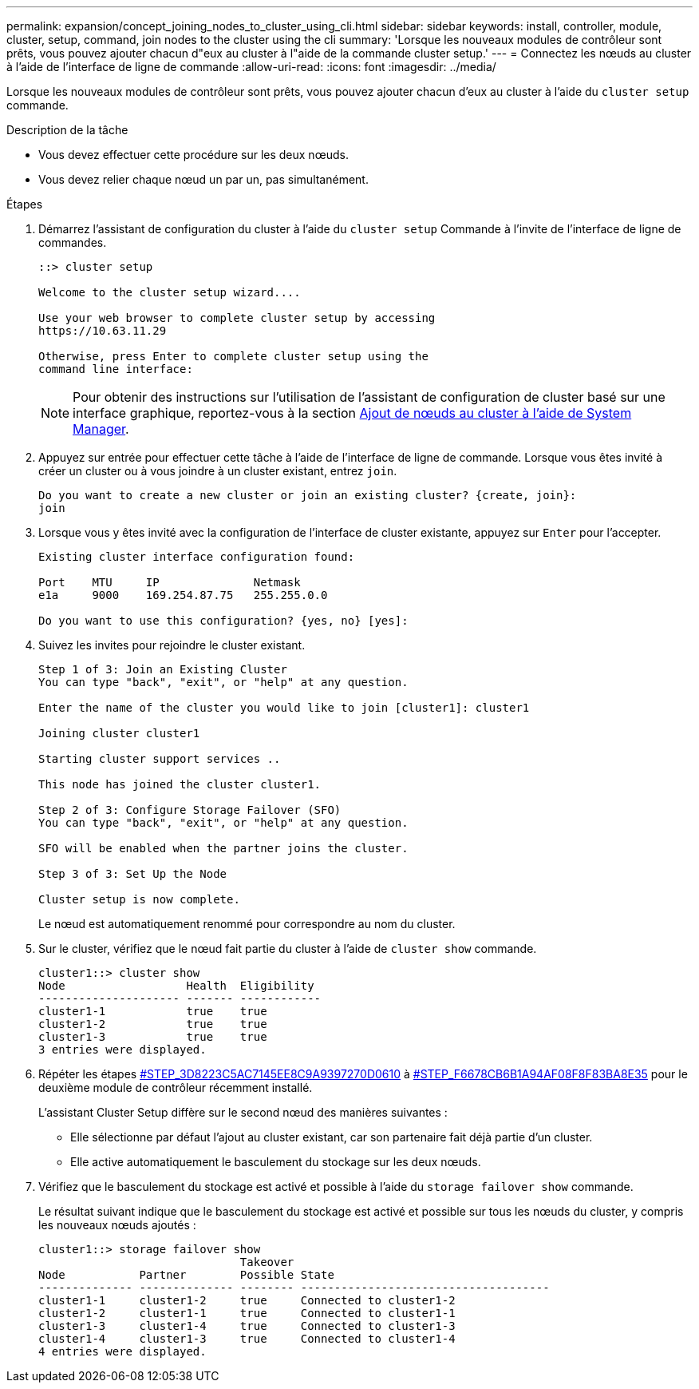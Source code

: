 ---
permalink: expansion/concept_joining_nodes_to_cluster_using_cli.html 
sidebar: sidebar 
keywords: install, controller, module, cluster, setup, command, join nodes to the cluster using the cli 
summary: 'Lorsque les nouveaux modules de contrôleur sont prêts, vous pouvez ajouter chacun d"eux au cluster à l"aide de la commande cluster setup.' 
---
= Connectez les nœuds au cluster à l'aide de l'interface de ligne de commande
:allow-uri-read: 
:icons: font
:imagesdir: ../media/


[role="lead"]
Lorsque les nouveaux modules de contrôleur sont prêts, vous pouvez ajouter chacun d'eux au cluster à l'aide du `cluster setup` commande.

.Description de la tâche
* Vous devez effectuer cette procédure sur les deux nœuds.
* Vous devez relier chaque nœud un par un, pas simultanément.


.Étapes
. Démarrez l'assistant de configuration du cluster à l'aide du `cluster setup` Commande à l'invite de l'interface de ligne de commandes.
+
[listing]
----
::> cluster setup

Welcome to the cluster setup wizard....

Use your web browser to complete cluster setup by accessing
https://10.63.11.29

Otherwise, press Enter to complete cluster setup using the
command line interface:
----
+
[NOTE]
====
Pour obtenir des instructions sur l'utilisation de l'assistant de configuration de cluster basé sur une interface graphique, reportez-vous à la section xref:task_adding_nodes_to_cluster_using_system_manager.html[Ajout de nœuds au cluster à l'aide de System Manager].

====
. Appuyez sur entrée pour effectuer cette tâche à l'aide de l'interface de ligne de commande. Lorsque vous êtes invité à créer un cluster ou à vous joindre à un cluster existant, entrez `join`.
+
[listing]
----
Do you want to create a new cluster or join an existing cluster? {create, join}:
join
----
. Lorsque vous y êtes invité avec la configuration de l'interface de cluster existante, appuyez sur `Enter` pour l'accepter.
+
[listing]
----
Existing cluster interface configuration found:

Port    MTU     IP              Netmask
e1a     9000    169.254.87.75   255.255.0.0

Do you want to use this configuration? {yes, no} [yes]:
----
. Suivez les invites pour rejoindre le cluster existant.
+
[listing]
----
Step 1 of 3: Join an Existing Cluster
You can type "back", "exit", or "help" at any question.

Enter the name of the cluster you would like to join [cluster1]: cluster1

Joining cluster cluster1

Starting cluster support services ..

This node has joined the cluster cluster1.

Step 2 of 3: Configure Storage Failover (SFO)
You can type "back", "exit", or "help" at any question.

SFO will be enabled when the partner joins the cluster.

Step 3 of 3: Set Up the Node

Cluster setup is now complete.
----
+
Le nœud est automatiquement renommé pour correspondre au nom du cluster.

. Sur le cluster, vérifiez que le nœud fait partie du cluster à l'aide de `cluster show` commande.
+
[listing]
----
cluster1::> cluster show
Node                  Health  Eligibility
--------------------- ------- ------------
cluster1-1            true    true
cluster1-2            true    true
cluster1-3            true    true
3 entries were displayed.
----
. Répéter les étapes <<STEP_3D8223C5AC7145EE8C9A9397270D0610,#STEP_3D8223C5AC7145EE8C9A9397270D0610>> à <<STEP_F6678CB6B1A94AF08F86F83BA8BA8E35,#STEP_F6678CB6B1A94AF08F8F83BA8E35>> pour le deuxième module de contrôleur récemment installé.
+
L'assistant Cluster Setup diffère sur le second nœud des manières suivantes :

+
** Elle sélectionne par défaut l'ajout au cluster existant, car son partenaire fait déjà partie d'un cluster.
** Elle active automatiquement le basculement du stockage sur les deux nœuds.


. Vérifiez que le basculement du stockage est activé et possible à l'aide du `storage failover show` commande.
+
Le résultat suivant indique que le basculement du stockage est activé et possible sur tous les nœuds du cluster, y compris les nouveaux nœuds ajoutés :

+
[listing]
----
cluster1::> storage failover show
                              Takeover
Node           Partner        Possible State
-------------- -------------- -------- -------------------------------------
cluster1-1     cluster1-2     true     Connected to cluster1-2
cluster1-2     cluster1-1     true     Connected to cluster1-1
cluster1-3     cluster1-4     true     Connected to cluster1-3
cluster1-4     cluster1-3     true     Connected to cluster1-4
4 entries were displayed.
----

